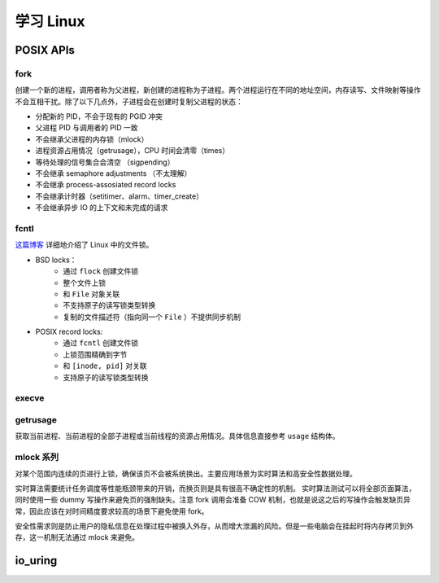 ===============
学习 Linux
===============

++++++++++++
POSIX APIs
++++++++++++

-----------
fork
-----------

创建一个新的进程，调用者称为父进程，新创建的进程称为子进程。两个进程运行在不同的地址空间，内存读写、文件映射等操作不会互相干扰。除了以下几点外，子进程会在创建时复制父进程的状态：

- 分配新的 PID，不会于现有的 PGID 冲突
- 父进程 PID 与调用者的 PID 一致
- 不会继承父进程的内存锁（mlock）
- 进程资源占用情况（getrusage），CPU 时间会清零（times）
- 等待处理的信号集合会清空 （sigpending）
- 不会继承 semaphore adjustments （不太理解）
- 不会继承 process-assosiated record locks
- 不会继承计时器（setitimer、alarm、timer_create）
- 不会继承异步 IO 的上下文和未完成的请求

------------
fcntl
------------

`这篇博客 <https://saltigavv.net/articles/file-locks/>`_ 详细地介绍了 Linux 中的文件锁。

- BSD locks：
    - 通过 ``flock`` 创建文件锁
    - 整个文件上锁
    - 和 ``File`` 对象关联
    - 不支持原子的读写锁类型转换
    - 复制的文件描述符（指向同一个 ``File`` ）不提供同步机制
- POSIX record locks:
    - 通过 ``fcntl`` 创建文件锁
    - 上锁范围精确到字节
    - 和 ``[inode, pid]`` 对关联
    - 支持原子的读写锁类型转换

------------
execve
------------


------------
getrusage
------------

获取当前进程、当前进程的全部子进程或当前线程的资源占用情况。具体信息直接参考 ``usage`` 结构体。

---------------
mlock 系列
---------------

对某个范围内连续的页进行上锁，确保该页不会被系统换出。主要应用场景为实时算法和高安全性数据处理。

实时算法需要统计任务调度等性能瓶颈带来的开销，而换页则是具有很高不确定性的机制。
实时算法测试可以将全部页面算法，同时使用一些 dummy 写操作来避免页的强制缺失。注意 fork 调用会准备 COW 机制，也就是说这之后的写操作会触发缺页异常，因此应该在对时间精度要求较高的场景下避免使用 fork。

安全性需求则是防止用户的隐私信息在处理过程中被换入外存，从而增大泄漏的风险。但是一些电脑会在挂起时将内存拷贝到外存，这一机制无法通过 mlock 来避免。

++++++++++++
io_uring
++++++++++++